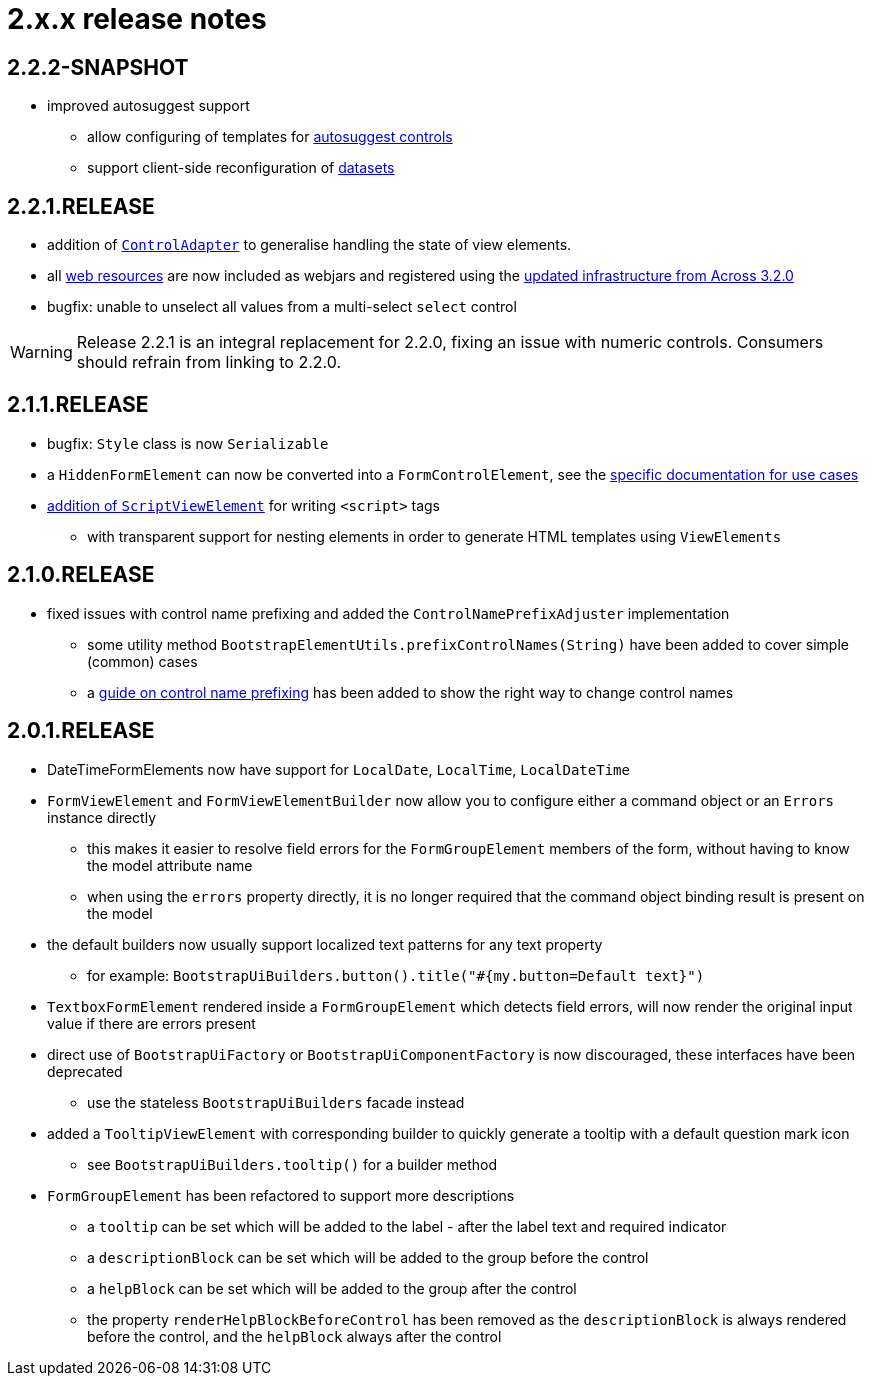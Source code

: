 = 2.x.x release notes

[#2-2-2]
== 2.2.2-SNAPSHOT
* improved autosuggest support
** allow configuring of templates for xref:components/form-controls/auto-suggest.adoc[autosuggest controls]
** support client-side reconfiguration of xref:components/form-controls/auto-suggest.adoc#dynamic-configuration-dataset[datasets]

[#2-2-1]
== 2.2.1.RELEASE
* addition of xref:control-adapters/index.adoc[`ControlAdapter`] to generalise handling the state of view elements.
* all xref:web-resources/index.adoc[web resources] are now included as webjars and registered using the xref:across:across-web:web-views/web-resources.adoc[updated infrastructure from Across 3.2.0]
* bugfix: unable to unselect all values from a multi-select `select` control

WARNING: Release 2.2.1 is an integral replacement for 2.2.0, fixing an issue with numeric controls.
Consumers should refrain from linking to 2.2.0.

[#2-1-1]
== 2.1.1.RELEASE
* bugfix: `Style` class is now `Serializable`
* a `HiddenFormElement` can now be converted into a `FormControlElement`, see the xref:components/form-controls/hidden.adoc[specific documentation for use cases]
* xref:components/script.adoc[addition of `ScriptViewElement`] for writing `<script>` tags
** with transparent support for nesting elements in order to generate HTML templates using `ViewElements`

[#2-1-0]
== 2.1.0.RELEASE

* fixed issues with control name prefixing and added the `ControlNamePrefixAdjuster` implementation
** some utility method `BootstrapElementUtils.prefixControlNames(String)` have been added to cover simple (common) cases
** a xref:guides:prefixing-control-names.adoc[guide on control name prefixing] has been added to show the right way to change control names

[#2-0-1]
== 2.0.1.RELEASE
* DateTimeFormElements now have support for `LocalDate`, `LocalTime`, `LocalDateTime`
* `FormViewElement` and `FormViewElementBuilder` now allow you to configure either a command object or an `Errors` instance directly
** this makes it easier to resolve field errors for the `FormGroupElement` members of the form, without having to know the model attribute name
** when using the `errors` property directly, it is no longer required that the command object binding result is present on the model
* the default builders now usually support localized text patterns for any text property
** for example: `BootstrapUiBuilders.button().title("#{my.button=Default text}")`
* `TextboxFormElement` rendered inside a `FormGroupElement` which detects field errors, will now render the original input value if there are errors present
* direct use of `BootstrapUiFactory` or `BootstrapUiComponentFactory` is now discouraged, these interfaces have been deprecated
** use the stateless `BootstrapUiBuilders` facade instead
* added a `TooltipViewElement` with corresponding builder to quickly generate a tooltip with a default question mark icon
** see `BootstrapUiBuilders.tooltip()` for a builder method
* `FormGroupElement` has been refactored to support more descriptions
** a `tooltip` can be set which will be added to the label - after the label text and required indicator
** a `descriptionBlock` can be set which will be added to the group before the control
** a `helpBlock` can be set which will be added to the group after the control
** the property `renderHelpBlockBeforeControl` has been removed as the `descriptionBlock` is always rendered before the control, and the `helpBlock` always after the control
